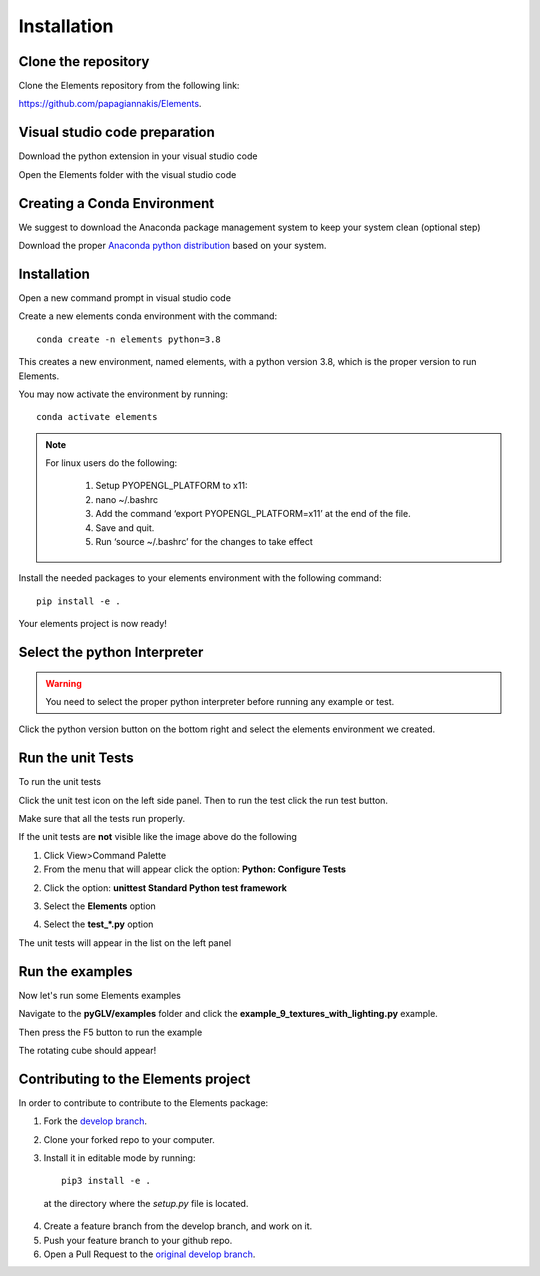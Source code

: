 Installation
============

Clone the repository
------------------------------

Clone the Elements repository from the following link: 

`https://github.com/papagiannakis/Elements <https://github.com/papagiannakis/Elements>`_.


Visual studio code preparation
--------------------------------

Download the python extension in your visual studio code

.. image:: img/pythonExtension.png
    :align: center


Open the Elements folder with the visual studio code


Creating a Conda Environment
----------------------------------------

We suggest to download the Anaconda package management system to keep your system clean (optional step)

Download the proper `Anaconda python distribution <https://www.anaconda.com/distribution/#download-section>`_ based on your system.


Installation
--------------------------------

Open a new command prompt in visual studio code

.. image:: img/cmd.png
    :align: center

Create a new elements conda environment with the command::

    conda create -n elements python=3.8

This creates a new environment, named elements, with a python version 3.8, which is the proper version to run Elements.

You may now activate the environment by running::

    conda activate elements

.. note::
   For linux users do the following:

    1. Setup PYOPENGL_PLATFORM to x11:
    2. nano ~/.bashrc
    3. Add the command ‘export PYOPENGL_PLATFORM=x11’ at the end of the file.
    4. Save and quit.
    5. Run ‘source ~/.bashrc’ for the changes to take effect 


Install the needed packages to your elements environment with the following command::

    pip install -e .

.. image:: img/pipInstall.png
    :align: center

Your elements project is now ready!


Select the python Interpreter
--------------------------------

.. warning::
   You need to select the proper python interpreter before running any example or test.


Click the python version button on the bottom right and select the elements environment we created.

.. image:: img/runExample.png
    :align: center

Run the unit Tests
--------------------------------

To run the unit tests 

Click the unit test icon on the left side panel. Then to run the test click the run test button.

.. image:: img/unitTests.png
    :align: center

Make sure that all the tests run properly.

If the unit tests are **not** visible like the image above do the following

1. Click View>Command Palette

2. From the menu that will appear click the option: **Python: Configure Tests**

.. image:: img/test1.png
    :align: center

2. Click the option: **unittest Standard Python test framework**

.. image:: img/test2.png
    :align: center

3. Select the **Elements** option

.. image:: img/test3.png
    :align: center

4. Select the **test_*.py** option

.. image:: img/test4.png
    :align: center

The unit tests will appear in the list on the left panel

Run the examples
--------------------------------

Now let's run some Elements examples

Navigate to the **pyGLV/examples** folder and click the **example_9_textures_with_lighting.py** example.

Then press the F5 button to run the example


.. image:: img/rotatingCube.png
    :align: center


The rotating cube should appear!

Contributing to the Elements project
---------------------------------------

In order to contribute to contribute to the Elements package: 

1. Fork the `develop branch <https://github.com/papagiannakis/Elements>`_.
2. Clone your forked repo to your computer.
3. Install it in editable mode by running::

    pip3 install -e .

  at the directory where the `setup.py` file is located. 
  
4. Create a feature branch from the develop branch, and work on it. 
5. Push your feature branch to your github repo. 
6. Open a Pull Request to the `original develop branch <https://github.com/papagiannakis/Elements>`_.

